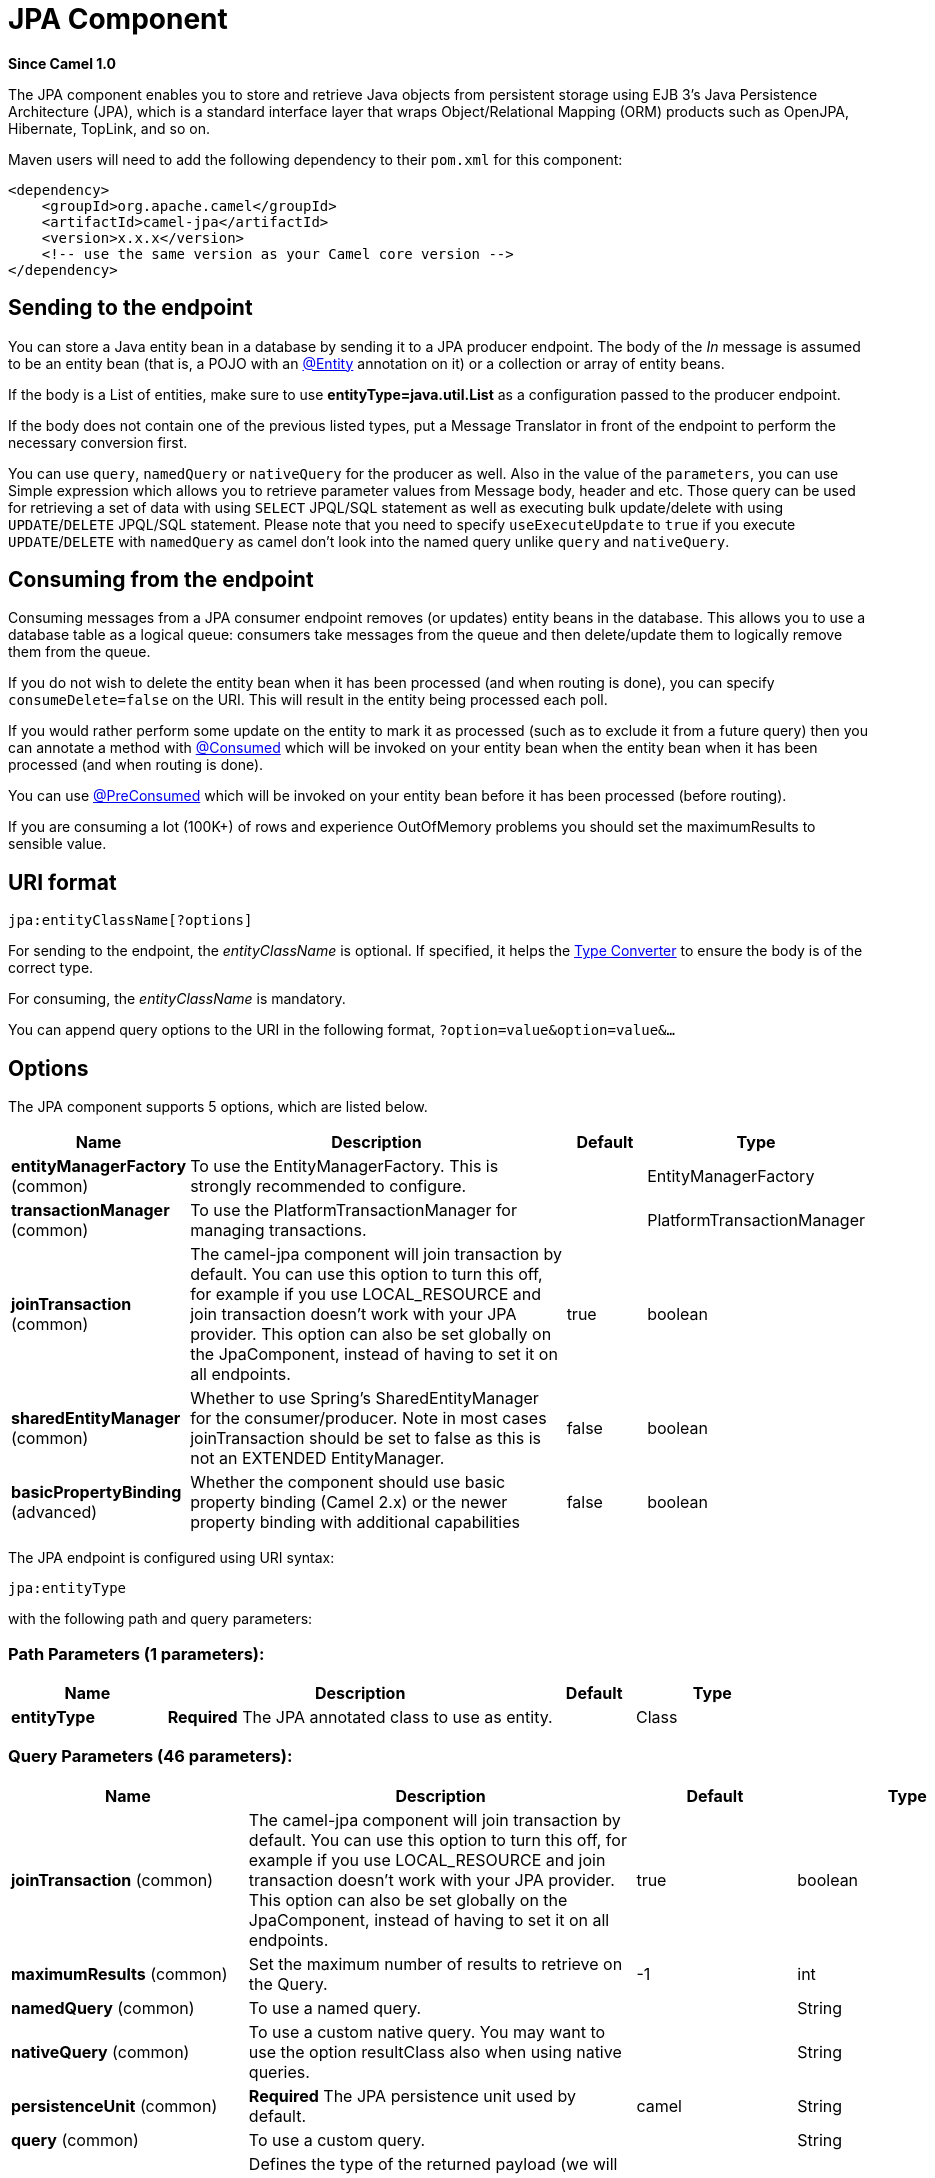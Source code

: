 [[jpa-component]]
= JPA Component
:page-source: components/camel-jpa/src/main/docs/jpa-component.adoc

*Since Camel 1.0*

The JPA component enables you to store and retrieve Java objects from
persistent storage using EJB 3's Java Persistence Architecture (JPA),
which is a standard interface layer that wraps Object/Relational Mapping
(ORM) products such as OpenJPA, Hibernate, TopLink, and so on.

Maven users will need to add the following dependency to their `pom.xml`
for this component:

[source,xml]
------------------------------------------------------------
<dependency>
    <groupId>org.apache.camel</groupId>
    <artifactId>camel-jpa</artifactId>
    <version>x.x.x</version>
    <!-- use the same version as your Camel core version -->
</dependency>
------------------------------------------------------------

== Sending to the endpoint

You can store a Java entity bean in a database by sending it to a JPA
producer endpoint. The body of the _In_ message is assumed to be an
entity bean (that is, a POJO with an
http://java.sun.com/javaee/5/docs/api/javax/persistence/Entity.html[@Entity]
annotation on it) or a collection or array of entity beans.

If the body is a List of entities, make sure to use
*entityType=java.util.List* as a configuration passed to the
producer endpoint.

If the body does not contain one of the previous listed types, put a
Message Translator in front of the
endpoint to perform the necessary conversion first.

You can use `query`, `namedQuery` or `nativeQuery`
for the producer as well. Also in the value of the `parameters`, you can use
Simple expression which allows you to retrieve parameter values from Message body, header
and etc. Those query can be used for retrieving a set of data with using `SELECT`
JPQL/SQL statement as well as executing bulk update/delete with using `UPDATE`/`DELETE`
JPQL/SQL statement. Please note that you need to specify `useExecuteUpdate` to `true`
if you execute `UPDATE`/`DELETE` with `namedQuery` as camel don't look into the
named query unlike `query` and `nativeQuery`.


== Consuming from the endpoint

Consuming messages from a JPA consumer endpoint removes (or updates)
entity beans in the database. This allows you to use a database table as
a logical queue: consumers take messages from the queue and then
delete/update them to logically remove them from the queue.

If you do not wish to delete the entity bean when it has been processed
(and when routing is done), you can specify `consumeDelete=false` on the
URI. This will result in the entity being processed each poll.

If you would rather perform some update on the entity to mark it as
processed (such as to exclude it from a future query) then you can
annotate a method with
http://camel.apache.org/maven/current/camel-jpa/apidocs/org/apache/camel/component/jpa/Consumed.html[@Consumed]
which will be invoked on your entity bean when the entity bean when it
has been processed (and when routing is done).

You can use http://camel.apache.org/maven/current/camel-jpa/apidocs/org/apache/camel/component/jpa/PreConsumed.html[@PreConsumed]
which will be invoked on your entity bean before it has been processed
(before routing).

If you are consuming a lot (100K+) of rows and experience OutOfMemory
problems you should set the maximumResults to sensible value.

== URI format

[source,java]
-----------------------------
jpa:entityClassName[?options]
-----------------------------

For sending to the endpoint, the _entityClassName_ is optional. If
specified, it helps the http://camel.apache.org/type-converter.html[Type Converter] to
ensure the body is of the correct type.

For consuming, the _entityClassName_ is mandatory.

You can append query options to the URI in the following format,
`?option=value&option=value&...`

== Options




// component options: START
The JPA component supports 5 options, which are listed below.



[width="100%",cols="2,5,^1,2",options="header"]
|===
| Name | Description | Default | Type
| *entityManagerFactory* (common) | To use the EntityManagerFactory. This is strongly recommended to configure. |  | EntityManagerFactory
| *transactionManager* (common) | To use the PlatformTransactionManager for managing transactions. |  | PlatformTransactionManager
| *joinTransaction* (common) | The camel-jpa component will join transaction by default. You can use this option to turn this off, for example if you use LOCAL_RESOURCE and join transaction doesn't work with your JPA provider. This option can also be set globally on the JpaComponent, instead of having to set it on all endpoints. | true | boolean
| *sharedEntityManager* (common) | Whether to use Spring's SharedEntityManager for the consumer/producer. Note in most cases joinTransaction should be set to false as this is not an EXTENDED EntityManager. | false | boolean
| *basicPropertyBinding* (advanced) | Whether the component should use basic property binding (Camel 2.x) or the newer property binding with additional capabilities | false | boolean
|===
// component options: END








// endpoint options: START
The JPA endpoint is configured using URI syntax:

----
jpa:entityType
----

with the following path and query parameters:

=== Path Parameters (1 parameters):


[width="100%",cols="2,5,^1,2",options="header"]
|===
| Name | Description | Default | Type
| *entityType* | *Required* The JPA annotated class to use as entity. |  | Class
|===


=== Query Parameters (46 parameters):


[width="100%",cols="2,5,^1,2",options="header"]
|===
| Name | Description | Default | Type
| *joinTransaction* (common) | The camel-jpa component will join transaction by default. You can use this option to turn this off, for example if you use LOCAL_RESOURCE and join transaction doesn't work with your JPA provider. This option can also be set globally on the JpaComponent, instead of having to set it on all endpoints. | true | boolean
| *maximumResults* (common) | Set the maximum number of results to retrieve on the Query. | -1 | int
| *namedQuery* (common) | To use a named query. |  | String
| *nativeQuery* (common) | To use a custom native query. You may want to use the option resultClass also when using native queries. |  | String
| *persistenceUnit* (common) | *Required* The JPA persistence unit used by default. | camel | String
| *query* (common) | To use a custom query. |  | String
| *resultClass* (common) | Defines the type of the returned payload (we will call entityManager.createNativeQuery(nativeQuery, resultClass) instead of entityManager.createNativeQuery(nativeQuery)). Without this option, we will return an object array. Only has an affect when using in conjunction with native query when consuming data. |  | Class
| *bridgeErrorHandler* (consumer) | Allows for bridging the consumer to the Camel routing Error Handler, which mean any exceptions occurred while the consumer is trying to pickup incoming messages, or the likes, will now be processed as a message and handled by the routing Error Handler. By default the consumer will use the org.apache.camel.spi.ExceptionHandler to deal with exceptions, that will be logged at WARN or ERROR level and ignored. | false | boolean
| *consumeDelete* (consumer) | If true, the entity is deleted after it is consumed; if false, the entity is not deleted. | true | boolean
| *consumeLockEntity* (consumer) | Specifies whether or not to set an exclusive lock on each entity bean while processing the results from polling. | true | boolean
| *deleteHandler* (consumer) | To use a custom DeleteHandler to delete the row after the consumer is done processing the exchange |  | DeleteHandler
| *lockModeType* (consumer) | To configure the lock mode on the consumer. | PESSIMISTIC_WRITE | LockModeType
| *maxMessagesPerPoll* (consumer) | An integer value to define the maximum number of messages to gather per poll. By default, no maximum is set. Can be used to avoid polling many thousands of messages when starting up the server. Set a value of 0 or negative to disable. |  | int
| *preDeleteHandler* (consumer) | To use a custom Pre-DeleteHandler to delete the row after the consumer has read the entity. |  | DeleteHandler
| *sendEmptyMessageWhenIdle* (consumer) | If the polling consumer did not poll any files, you can enable this option to send an empty message (no body) instead. | false | boolean
| *skipLockedEntity* (consumer) | To configure whether to use NOWAIT on lock and silently skip the entity. | false | boolean
| *transacted* (consumer) | Whether to run the consumer in transacted mode, by which all messages will either commit or rollback, when the entire batch has been processed. The default behavior (false) is to commit all the previously successfully processed messages, and only rollback the last failed message. | false | boolean
| *exceptionHandler* (consumer) | To let the consumer use a custom ExceptionHandler. Notice if the option bridgeErrorHandler is enabled then this option is not in use. By default the consumer will deal with exceptions, that will be logged at WARN or ERROR level and ignored. |  | ExceptionHandler
| *exchangePattern* (consumer) | Sets the exchange pattern when the consumer creates an exchange. |  | ExchangePattern
| *parameters* (consumer) | This key/value mapping is used for building the query parameters. It is expected to be of the generic type java.util.Map where the keys are the named parameters of a given JPA query and the values are their corresponding effective values you want to select for. When it's used for producer, Simple expression can be used as a parameter value. It allows you to retrieve parameter values from the message body, header and etc. |  | Map
| *pollStrategy* (consumer) | A pluggable org.apache.camel.PollingConsumerPollingStrategy allowing you to provide your custom implementation to control error handling usually occurred during the poll operation before an Exchange have been created and being routed in Camel. |  | PollingConsumerPollStrategy
| *findEntity* (producer) | If enabled then the producer will find a single entity by using the message body as key and entityType as the class type. This can be used instead of a query to find a single entity. | false | boolean
| *flushOnSend* (producer) | Flushes the EntityManager after the entity bean has been persisted. | true | boolean
| *lazyStartProducer* (producer) | Whether the producer should be started lazy (on the first message). By starting lazy you can use this to allow CamelContext and routes to startup in situations where a producer may otherwise fail during starting and cause the route to fail being started. By deferring this startup to be lazy then the startup failure can be handled during routing messages via Camel's routing error handlers. Beware that when the first message is processed then creating and starting the producer may take a little time and prolong the total processing time of the processing. | false | boolean
| *remove* (producer) | Indicates to use entityManager.remove(entity). | false | boolean
| *useExecuteUpdate* (producer) | To configure whether to use executeUpdate() when producer executes a query. When you use INSERT, UPDATE or DELETE statement as a named query, you need to specify this option to 'true'. |  | Boolean
| *usePersist* (producer) | Indicates to use entityManager.persist(entity) instead of entityManager.merge(entity). Note: entityManager.persist(entity) doesn't work for detached entities (where the EntityManager has to execute an UPDATE instead of an INSERT query)! | false | boolean
| *usePassedInEntityManager* (producer) | If set to true, then Camel will use the EntityManager from the header JpaConstants.ENTITY_MANAGER instead of the configured entity manager on the component/endpoint. This allows end users to control which entity manager will be in use. | false | boolean
| *basicPropertyBinding* (advanced) | Whether the endpoint should use basic property binding (Camel 2.x) or the newer property binding with additional capabilities | false | boolean
| *entityManagerProperties* (advanced) | Additional properties for the entity manager to use. |  | Map
| *sharedEntityManager* (advanced) | Whether to use Spring's SharedEntityManager for the consumer/producer. Note in most cases joinTransaction should be set to false as this is not an EXTENDED EntityManager. | false | boolean
| *synchronous* (advanced) | Sets whether synchronous processing should be strictly used, or Camel is allowed to use asynchronous processing (if supported). | false | boolean
| *backoffErrorThreshold* (scheduler) | The number of subsequent error polls (failed due some error) that should happen before the backoffMultipler should kick-in. |  | int
| *backoffIdleThreshold* (scheduler) | The number of subsequent idle polls that should happen before the backoffMultipler should kick-in. |  | int
| *backoffMultiplier* (scheduler) | To let the scheduled polling consumer backoff if there has been a number of subsequent idles/errors in a row. The multiplier is then the number of polls that will be skipped before the next actual attempt is happening again. When this option is in use then backoffIdleThreshold and/or backoffErrorThreshold must also be configured. |  | int
| *delay* (scheduler) | Milliseconds before the next poll. You can also specify time values using units, such as 60s (60 seconds), 5m30s (5 minutes and 30 seconds), and 1h (1 hour). | 500 | long
| *greedy* (scheduler) | If greedy is enabled, then the ScheduledPollConsumer will run immediately again, if the previous run polled 1 or more messages. | false | boolean
| *initialDelay* (scheduler) | Milliseconds before the first poll starts. You can also specify time values using units, such as 60s (60 seconds), 5m30s (5 minutes and 30 seconds), and 1h (1 hour). | 1000 | long
| *repeatCount* (scheduler) | Specifies a maximum limit of number of fires. So if you set it to 1, the scheduler will only fire once. If you set it to 5, it will only fire five times. A value of zero or negative means fire forever. | 0 | long
| *runLoggingLevel* (scheduler) | The consumer logs a start/complete log line when it polls. This option allows you to configure the logging level for that. | TRACE | LoggingLevel
| *scheduledExecutorService* (scheduler) | Allows for configuring a custom/shared thread pool to use for the consumer. By default each consumer has its own single threaded thread pool. |  | ScheduledExecutorService
| *scheduler* (scheduler) | To use a cron scheduler from either camel-spring or camel-quartz component | none | String
| *schedulerProperties* (scheduler) | To configure additional properties when using a custom scheduler or any of the Quartz, Spring based scheduler. |  | Map
| *startScheduler* (scheduler) | Whether the scheduler should be auto started. | true | boolean
| *timeUnit* (scheduler) | Time unit for initialDelay and delay options. | MILLISECONDS | TimeUnit
| *useFixedDelay* (scheduler) | Controls if fixed delay or fixed rate is used. See ScheduledExecutorService in JDK for details. | true | boolean
|===
// endpoint options: END
// spring-boot-auto-configure options: START
== Spring Boot Auto-Configuration

When using Spring Boot make sure to use the following Maven dependency to have support for auto configuration:

[source,xml]
----
<dependency>
  <groupId>org.apache.camel</groupId>
  <artifactId>camel-jpa-starter</artifactId>
  <version>x.x.x</version>
  <!-- use the same version as your Camel core version -->
</dependency>
----


The component supports 6 options, which are listed below.



[width="100%",cols="2,5,^1,2",options="header"]
|===
| Name | Description | Default | Type
| *camel.component.jpa.basic-property-binding* | Whether the component should use basic property binding (Camel 2.x) or the newer property binding with additional capabilities | false | Boolean
| *camel.component.jpa.enabled* | Enable jpa component | true | Boolean
| *camel.component.jpa.entity-manager-factory* | To use the EntityManagerFactory. This is strongly recommended to configure. The option is a javax.persistence.EntityManagerFactory type. |  | String
| *camel.component.jpa.join-transaction* | The camel-jpa component will join transaction by default. You can use this option to turn this off, for example if you use LOCAL_RESOURCE and join transaction doesn't work with your JPA provider. This option can also be set globally on the JpaComponent, instead of having to set it on all endpoints. | true | Boolean
| *camel.component.jpa.shared-entity-manager* | Whether to use Spring's SharedEntityManager for the consumer/producer. Note in most cases joinTransaction should be set to false as this is not an EXTENDED EntityManager. | false | Boolean
| *camel.component.jpa.transaction-manager* | To use the PlatformTransactionManager for managing transactions. The option is a org.springframework.transaction.PlatformTransactionManager type. |  | String
|===
// spring-boot-auto-configure options: END






== Message Headers

Camel adds the following message headers to the exchange:

[width="100%",cols="10%,10%,80%",options="header",]
|=======================================================================
|Header |Type |Description

|`CamelEntityManager` |`EntityManager` |The JPA `EntityManager` object being used by `JpaConsumer` or `JpaProducer`.

|`CamelJpaParameters` |`Map<String, Object>` |Alternative way for passing query parameters as an Exchange header.

|=======================================================================

== Configuring EntityManagerFactory

Its strongly advised to configure the JPA component to use a specific
`EntityManagerFactory` instance. If failed to do so each `JpaEndpoint`
will auto create their own instance of `EntityManagerFactory` which most
often is not what you want.

For example, you can instantiate a JPA component that references the
`myEMFactory` entity manager factory, as follows:

[source,xml]
-------------------------------------------------------------------
<bean id="jpa" class="org.apache.camel.component.jpa.JpaComponent">
   <property name="entityManagerFactory" ref="myEMFactory"/>
</bean>
-------------------------------------------------------------------

The `JpaComponent` looks up automatically the
`EntityManagerFactory` from the Registry which means
you do not need to configure this on the `JpaComponent` as shown above.
You only need to do so if there is ambiguity, in which case Camel will
log a WARN.

== Configuring TransactionManager

The `JpaComponent` looks up automatically the
`TransactionManager` from the Registry. If Camel
won't find any `TransactionManager` instance registered, it will also
look up for the `TransactionTemplate` and try to
extract `TransactionManager` from it.

If none `TransactionTemplate` is available in the registry,
`JpaEndpoint` will auto create their own instance of
`TransactionManager` which most often is not what you want.

If more than single instance of the `TransactionManager` is found, Camel
will log a WARN. In such cases you might want to instantiate and
explicitly configure a JPA component that references the
`myTransactionManager` transaction manager, as follows:

[source,xml]
-------------------------------------------------------------------
<bean id="jpa" class="org.apache.camel.component.jpa.JpaComponent">
   <property name="entityManagerFactory" ref="myEMFactory"/>
   <property name="transactionManager" ref="myTransactionManager"/>
</bean>
-------------------------------------------------------------------

== Using a consumer with a named query

For consuming only selected entities, you can use the
`consumer.namedQuery` URI query option. First, you have to define the
named query in the JPA Entity class:

[source,java]
----------------------------------------------------------------------------------
@Entity
@NamedQuery(name = "step1", query = "select x from MultiSteps x where x.step = 1")
public class MultiSteps {
   ...
}
----------------------------------------------------------------------------------

After that you can define a consumer uri like this one:

[source,java]
----------------------------------------------------------------------------
from("jpa://org.apache.camel.examples.MultiSteps?consumer.namedQuery=step1")
.to("bean:myBusinessLogic");
----------------------------------------------------------------------------

== Using a consumer with a query

For consuming only selected entities, you can use the `consumer.query`
URI query option. You only have to define the query option:

[source,java]
---------------------------------------------------------------------------------------------------------------------------------------
from("jpa://org.apache.camel.examples.MultiSteps?consumer.query=select o from org.apache.camel.examples.MultiSteps o where o.step = 1")
.to("bean:myBusinessLogic");
---------------------------------------------------------------------------------------------------------------------------------------

== Using a consumer with a native query

For consuming only selected entities, you can use the
`consumer.nativeQuery` URI query option. You only have to define the
native query option:

[source,java]
---------------------------------------------------------------------------------------------------------------
from("jpa://org.apache.camel.examples.MultiSteps?consumer.nativeQuery=select * from MultiSteps where step = 1")
.to("bean:myBusinessLogic");
---------------------------------------------------------------------------------------------------------------

If you use the native query option, you will receive an object array in
the message body.


== Using a producer with a named query

For retrieving selected entities or execute bulk update/delete, you can use the
`namedQuery` URI query option. First, you have to define the
named query in the JPA Entity class:

[source,java]
----------------------------------------------------------------------------------
@Entity
@NamedQuery(name = "step1", query = "select x from MultiSteps x where x.step = 1")
public class MultiSteps {
   ...
}
----------------------------------------------------------------------------------

After that you can define a producer uri like this one:

[source,java]
----------------------------------------------------------------------------
from("direct:namedQuery")
.to("jpa://org.apache.camel.examples.MultiSteps?namedQuery=step1");
----------------------------------------------------------------------------

Note that you need to specify `useExecuteUpdate` option to `true` to execute `UPDATE`/`DELETE` statement
as a named query.

== Using a producer with a query

For retrieving selected entities or execute bulk update/delete, you can use the `query`
URI query option. You only have to define the query option:

[source,java]
---------------------------------------------------------------------------------------------------------------------------------------
from("direct:query")
.to("jpa://org.apache.camel.examples.MultiSteps?query=select o from org.apache.camel.examples.MultiSteps o where o.step = 1");
---------------------------------------------------------------------------------------------------------------------------------------

== Using a producer with a native query

For retrieving selected entities or execute bulk update/delete, you can use the
`nativeQuery` URI query option. You only have to define the
native query option:

[source,java]
---------------------------------------------------------------------------------------------------------------
from("direct:nativeQuery")
.to("jpa://org.apache.camel.examples.MultiSteps?resultClass=org.apache.camel.examples.MultiSteps&nativeQuery=select * from MultiSteps where step = 1");
---------------------------------------------------------------------------------------------------------------

If you use the native query option without specifying `resultClass`, you will receive an object array in
the message body.

== Example

See http://camel.apache.org/tracer-example.html[Tracer Example] for an example using
xref:jpa-component.adoc[JPA] to store traced messages into a database.

== Using the JPA-Based Idempotent Repository

The Idempotent Consumer from the http://camel.apache.org/enterprise-integration-patterns.html[EIP patterns] is used to filter out duplicate messages. A JPA-based idempotent repository is provided.

To use the JPA based idempotent repository.

.Procedure

. Set up a `persistence-unit` in the persistence.xml file:

. Set up a `org.springframework.orm.jpa.JpaTemplate`
which is used by the
`org.apache.camel.processor.idempotent.jpa.JpaMessageIdRepository`:

. Configure the error formatting macro: snippet: java.lang.IndexOutOfBoundsException:
Index: 20, Size: 20

. Configure the idempotent repository:
`org.apache.camel.processor.idempotent.jpa.JpaMessageIdRepository`:

. Create the JPA idempotent repository in the Spring XML file:

[source,xml]
---------------------------------------------------------------
<camelContext xmlns="http://camel.apache.org/schema/spring">
    <route id="JpaMessageIdRepositoryTest">
        <from uri="direct:start" />
        <idempotentConsumer messageIdRepositoryRef="jpaStore">
            <header>messageId</header>
            <to uri="mock:result" />
        </idempotentConsumer>
    </route>
</camelContext>
---------------------------------------------------------------

*When running this Camel component tests inside your IDE*

If you run the
https://svn.apache.org/repos/asf/camel/trunk/components/camel-jpa/src/test[tests
of this component] directly inside your IDE, and not through
Maven, then you could see exceptions like these:

[source,java]
--------------------------------------------------------------------------------------------------------------------------------------------------------
org.springframework.transaction.CannotCreateTransactionException: Could not open JPA EntityManager for transaction; nested exception is
<openjpa-2.2.1-r422266:1396819 nonfatal user error> org.apache.openjpa.persistence.ArgumentException: This configuration disallows runtime optimization,
but the following listed types were not enhanced at build time or at class load time with a javaagent: "org.apache.camel.examples.SendEmail".
    at org.springframework.orm.jpa.JpaTransactionManager.doBegin(JpaTransactionManager.java:427)
    at org.springframework.transaction.support.AbstractPlatformTransactionManager.getTransaction(AbstractPlatformTransactionManager.java:371)
    at org.springframework.transaction.support.TransactionTemplate.execute(TransactionTemplate.java:127)
    at org.apache.camel.processor.jpa.JpaRouteTest.cleanupRepository(JpaRouteTest.java:96)
    at org.apache.camel.processor.jpa.JpaRouteTest.createCamelContext(JpaRouteTest.java:67)
    at org.apache.camel.test.junit4.CamelTestSupport.doSetUp(CamelTestSupport.java:238)
    at org.apache.camel.test.junit4.CamelTestSupport.setUp(CamelTestSupport.java:208)
--------------------------------------------------------------------------------------------------------------------------------------------------------

The problem here is that the source has been compiled or recompiled through
your IDE and not through Maven, which would
https://svn.apache.org/repos/asf/camel/trunk/components/camel-jpa/pom.xml[enhance
the byte-code at build time]. To overcome this you need to enable
http://openjpa.apache.org/entity-enhancement.html#dynamic-enhancement[dynamic
byte-code enhancement of OpenJPA]. For example, assuming the current
OpenJPA version being used in Camel is 2.2.1, to run the
tests inside your IDE you would need to pass the following
argument to the JVM:

[source,java]
-------------------------------------------------------------------------------------------

-javaagent:<path_to_your_local_m2_cache>/org/apache/openjpa/openjpa/2.2.1/openjpa-2.2.1.jar
-------------------------------------------------------------------------------------------

